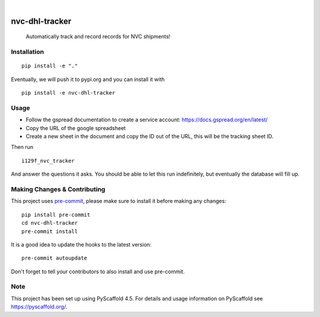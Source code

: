 .. These are examples of badges you might want to add to your README:
   please update the URLs accordingly

    .. image:: https://api.cirrus-ci.com/github/<USER>/nvc-dhl-tracker.svg?branch=main
        :alt: Built Status
        :target: https://cirrus-ci.com/github/<USER>/nvc-dhl-tracker
    .. image:: https://readthedocs.org/projects/nvc-dhl-tracker/badge/?version=latest
        :alt: ReadTheDocs
        :target: https://nvc-dhl-tracker.readthedocs.io/en/stable/
    .. image:: https://img.shields.io/coveralls/github/<USER>/nvc-dhl-tracker/main.svg
        :alt: Coveralls
        :target: https://coveralls.io/r/<USER>/nvc-dhl-tracker
    .. image:: https://img.shields.io/pypi/v/nvc-dhl-tracker.svg
        :alt: PyPI-Server
        :target: https://pypi.org/project/nvc-dhl-tracker/
    .. image:: https://img.shields.io/conda/vn/conda-forge/nvc-dhl-tracker.svg
        :alt: Conda-Forge
        :target: https://anaconda.org/conda-forge/nvc-dhl-tracker
    .. image:: https://pepy.tech/badge/nvc-dhl-tracker/month
        :alt: Monthly Downloads
        :target: https://pepy.tech/project/nvc-dhl-tracker
    .. image:: https://img.shields.io/twitter/url/http/shields.io.svg?style=social&label=Twitter
        :alt: Twitter
        :target: https://twitter.com/nvc-dhl-tracker

.. image:: https://img.shields.io/badge/-PyScaffold-005CA0?logo=pyscaffold
    :alt: Project generated with PyScaffold
    :target: https://pyscaffold.org/

|

===============
nvc-dhl-tracker
===============


    Automatically track and record records for NVC shipments!


Installation
============

::

     pip install -e "."

Eventually, we will push it to pypi.org and you can install it with

::

    pip install -e nvc-dhl-tracker

Usage
=====

- Follow the gspread documentation to create a service account: https://docs.gspread.org/en/latest/
- Copy the URL of the google spreadsheet
- Create a new sheet in the document and copy the ID out of the URL, this will be the tracking sheet ID.

Then run

::

    i129f_nvc_tracker

And answer the questions it asks. You should be able to let this run indefinitely, but eventually the database will fill up.

.. _pyscaffold-notes:

Making Changes & Contributing
=============================

This project uses `pre-commit`_, please make sure to install it before making any
changes::

    pip install pre-commit
    cd nvc-dhl-tracker
    pre-commit install

It is a good idea to update the hooks to the latest version::

    pre-commit autoupdate

Don't forget to tell your contributors to also install and use pre-commit.

.. _pre-commit: https://pre-commit.com/

Note
====

This project has been set up using PyScaffold 4.5. For details and usage
information on PyScaffold see https://pyscaffold.org/.
